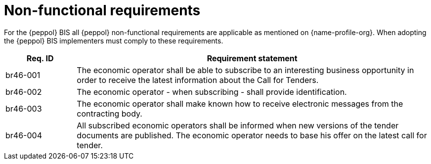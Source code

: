 
= Non-functional requirements

For the {peppol} BIS all {peppol} non-functional requirements are applicable as mentioned on {name-profile-org}. When adopting the {peppol} BIS implementers must comply to these requirements.

[cols="2,10", options="header"]
|===
| Req. ID | Requirement statement
| br46-001 | The economic operator shall be able to subscribe to an interesting business opportunity in order to receive the latest information about the Call for Tenders.
| br46-002 | The economic operator - when subscribing - shall provide identification.
| br46-003 | The economic operator shall make known how to receive electronic messages from the contracting body.
| br46-004 | All subscribed economic operators shall be informed when new versions of the tender documents are published. The economic operator needs to base his offer on the latest call for tender.
|===
